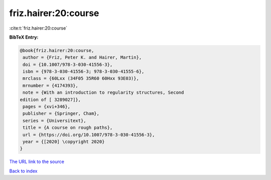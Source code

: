 friz.hairer:20:course
=====================

:cite:t:`friz.hairer:20:course`

**BibTeX Entry:**

.. code-block:: bibtex

   @book{friz.hairer:20:course,
    author = {Friz, Peter K. and Hairer, Martin},
    doi = {10.1007/978-3-030-41556-3},
    isbn = {978-3-030-41556-3; 978-3-030-41555-6},
    mrclass = {60Lxx (34F05 35R60 60Hxx 93E03)},
    mrnumber = {4174393},
    note = {With an introduction to regularity structures, Second
   edition of [ 3289027]},
    pages = {xvi+346},
    publisher = {Springer, Cham},
    series = {Universitext},
    title = {A course on rough paths},
    url = {https://doi.org/10.1007/978-3-030-41556-3},
    year = {[2020] \copyright 2020}
   }

`The URL link to the source <ttps://doi.org/10.1007/978-3-030-41556-3}>`__


`Back to index <../By-Cite-Keys.html>`__
